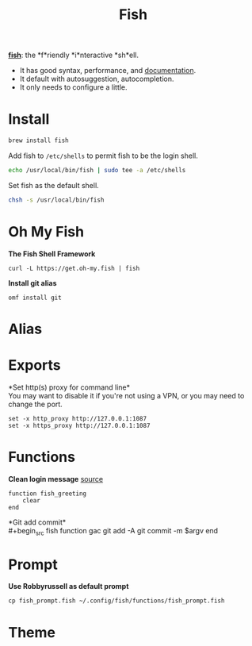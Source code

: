 #+TITLE: Fish
*[[https://github.com/fish-shell/fish-shell][fish]]*: the *f*riendly *i*nteractive *sh*ell.
- It has good syntax, performance, and [[https://fishshell.com/docs/current/index.html][documentation]].
- It default with autosuggestion, autocompletion.
- It only needs to configure a little.

* Install
#+begin_src bash
brew install fish
#+end_src

Add fish to ~/etc/shells~ to permit fish to be the login shell.
#+begin_src bash
echo /usr/local/bin/fish | sudo tee -a /etc/shells
#+end_src

Set fish as the default shell.
#+begin_src bash
chsh -s /usr/local/bin/fish
#+end_src

* Oh My Fish
*The Fish Shell Framework*
#+begin_src fish
curl -L https://get.oh-my.fish | fish
#+end_src

*Install git alias*
#+begin_src fish
omf install git
#+end_src

* Alias

* Exports
*Set http(s) proxy for command line*\\
You may want to disable it if you're not using a VPN, or you may need to change the port.
#+begin_src fish
set -x http_proxy http://127.0.0.1:1087
set -x https_proxy http://127.0.0.1:1087
#+end_src


* Functions
*Clean login message* [[https://github.com/fish-shell/fish-shell/issues/2454#issuecomment-468229385][source]]
#+begin_src fish
function fish_greeting
    clear
end
#+end_src

*Git add commit*\\
#+begin_src fish
function gac
  git add -A
  git commit -m $argv
end
#+end_src


* Prompt
*Use Robbyrussell as default prompt*
#+begin_src fish
cp fish_prompt.fish ~/.config/fish/functions/fish_prompt.fish
#+end_src

* Theme
